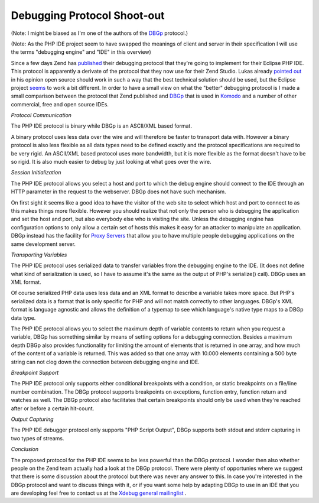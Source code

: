Debugging Protocol Shoot-out
============================

.. articleMetaData::
   :Where: Dortmund, Germany
   :Date: 20060507 1125 CEST
   :Tags: php, xdebug

(Note: I might be biased as I'm one of the authors of the `DBGp`_ protocol.)

(Note: As the PHP IDE project seem to have swapped the meanings of
client and server in their specification I will use the terms
"debugging engine" and "IDE" in this overview)

Since a few days Zend has `published`_ their
debugging protocol that they're going to implement for their Eclipse
PHP IDE. This protocol is apparently a derivate of the protocol that
they now use for their Zend Studio. Lukas already `pointed out`_ in his
opinion open source should work in such a way that the best technical
solution should be used, but the Eclipse project `seems`_ to work a bit
different. In order to have a small view on what the "better"
debugging protocol is I made a small comparison between the protocol
that Zend published and `DBGp`_ that is used in `Komodo`_ and a number of other
commercial, free and open source IDEs.

*Protocol Communication*

The PHP IDE protocol is binary while DBGp is an ASCII/XML based format.

A binary protocol uses less data over the wire and will therefore be
faster to transport data with. However a binary protocol is also less
flexible as all data types need to be defined exactly and the protocol
specifications are required to be very rigid. An ASCII/XML based
protocol uses more bandwidth, but it is more flexible as the format
doesn't have to be so rigid. It is also much easier to debug by just
looking at what goes over the wire.

*Session Initialization*

The PHP IDE protocol allows you select a host and port to which the
debug engine should connect to the IDE through an HTTP parameter in the
request to the webserver. DBGp does not have such mechanism.

On first sight it seems like a good idea to have the visitor of the web
site to select which host and port to connect to as this makes things
more flexible. However you should realize that not only the person who
is debugging the application and set the host and port, but also
everybody else who is visiting the site. Unless the debugging engine
has configuration options to only allow a certain set of hosts this
makes it easy for an attacker to manipulate an application. DBGp
instead has the facility for `Proxy Servers`_ that allow you to have multiple people debugging
applications on the same development server.

*Transporting Variables*

The PHP IDE protocol uses serialized data to transfer variables from the
debugging engine to the IDE. (It does not define what kind of
serialization is used, so I have to assume it's the same as the output
of PHP's serialize() call). DBGp uses an XML format.

Of course serialized PHP data uses less data and an XML format to
describe a variable takes more space. But PHP's serialized data is a
format that is only specific for PHP and will not match correctly to
other languages. DBGp's XML format is language agnostic and allows the
definition of a typemap to see which language's native type maps to a
DBGp data type.

The PHP IDE protocol allows you to select the maximum depth of variable
contents to return when you request a variable, DBGp has something
similar by means of setting options for a debugging connection. Besides
a maximum depth DBGp also provides functionality for limiting the amount
of elements that is returned in one array, and how much of the content
of a variable is returned. This was added so that one array with 10.000
elements containing a 500 byte string can not clog down the connection
between debugging engine and IDE.

*Breakpoint Support*

The PHP IDE protocol only supports either conditional breakpoints with a
condition, or static breakpoints on a file/line number combination. The
DBGp protocol supports breakpoints on exceptions, function entry,
function return and watches as well. The DBGp protocol also facilitates
that certain breakpoints should only be used when they're reached after
or before a certain hit-count.

*Output Capturing*

The PHP IDE debugger protocol only supports "PHP Script
Output", DBGp supports both stdout and stderr capturing in two
types of streams.

*Conclusion*

The proposed protocol for the PHP IDE seems to be less powerful than the
DBGp protocol. I wonder then also whether people on the Zend team
actually had a look at the DBGp protocol. There were plenty of
opportunies where we suggest that there is some discussion about the
protocol but there was never any answer to this. In case you're
interested in the DBGp protocol and want to discuss things with it, or
if you want some help by adapting DBGp to use in an IDE that you are
developing feel free to contact us at the `Xdebug general mailinglist`_ .


.. _`DBGp`: http://xdebug.org/docs-dbgp.php
.. _`published`: http://www.eclipse.org/php/docs.php
.. _`pointed out`: http://www.pooteeweet.org/blog/357
.. _`seems`: http://www.pooteeweet.org/blog/359
.. _`Komodo`: http://activestate.com/komodo
.. _`Proxy Servers`: http://xdebug/docs-dbgp.php#just-in-time-debugging-and-debugger-proxies
.. _`Xdebug general mailinglist`: http://xdebug.org/support.php

